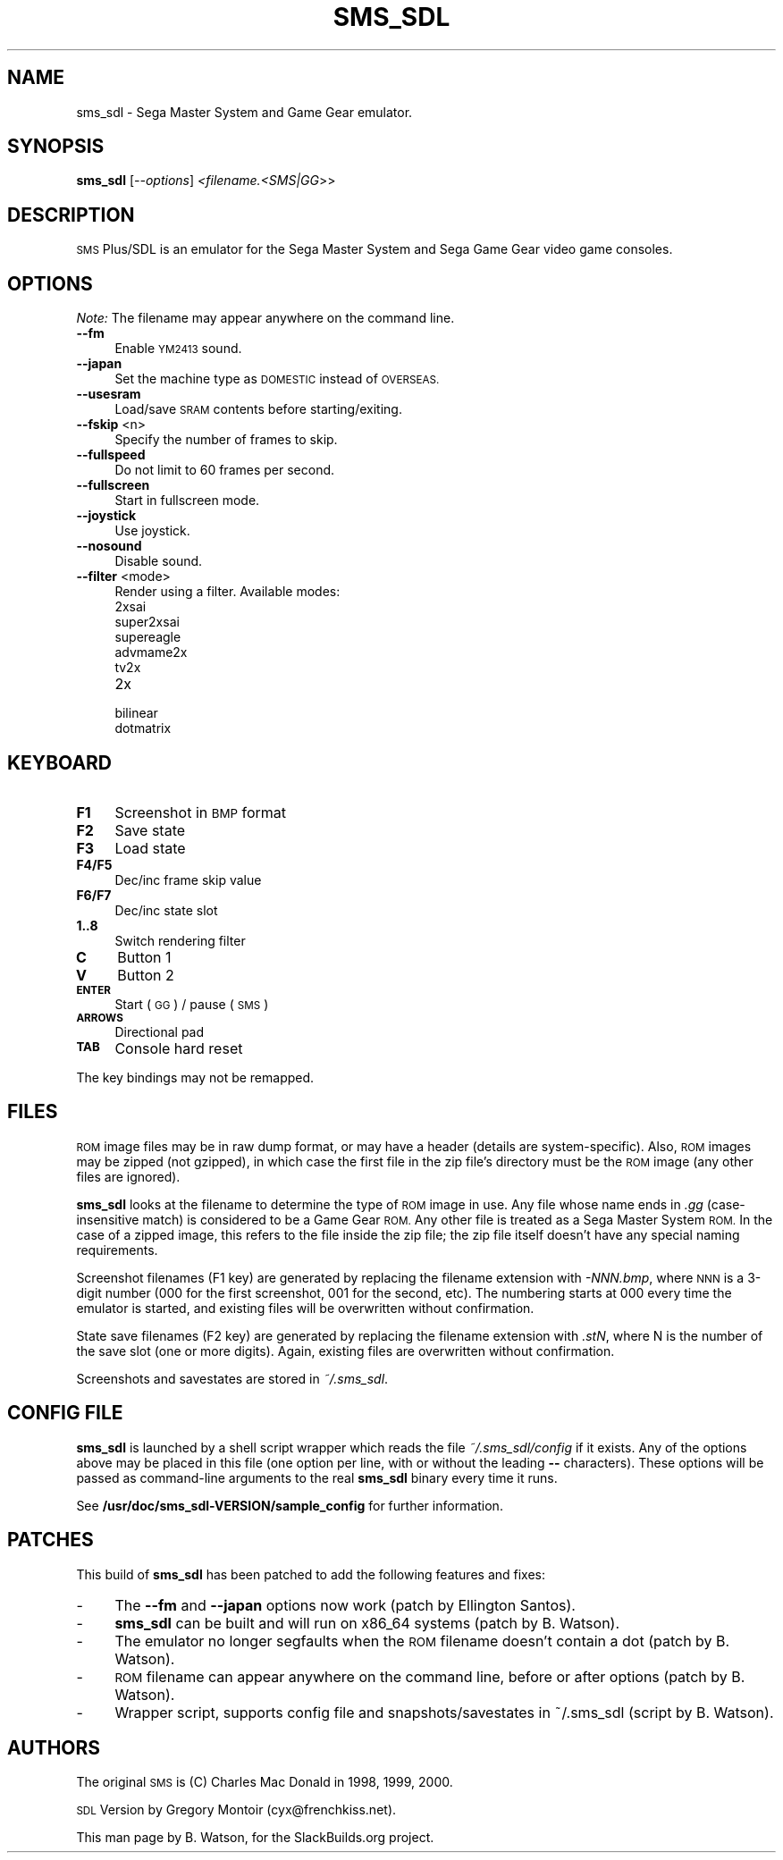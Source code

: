 .\" Automatically generated by Pod::Man 2.27 (Pod::Simple 3.28)
.\"
.\" Standard preamble:
.\" ========================================================================
.de Sp \" Vertical space (when we can't use .PP)
.if t .sp .5v
.if n .sp
..
.de Vb \" Begin verbatim text
.ft CW
.nf
.ne \\$1
..
.de Ve \" End verbatim text
.ft R
.fi
..
.\" Set up some character translations and predefined strings.  \*(-- will
.\" give an unbreakable dash, \*(PI will give pi, \*(L" will give a left
.\" double quote, and \*(R" will give a right double quote.  \*(C+ will
.\" give a nicer C++.  Capital omega is used to do unbreakable dashes and
.\" therefore won't be available.  \*(C` and \*(C' expand to `' in nroff,
.\" nothing in troff, for use with C<>.
.tr \(*W-
.ds C+ C\v'-.1v'\h'-1p'\s-2+\h'-1p'+\s0\v'.1v'\h'-1p'
.ie n \{\
.    ds -- \(*W-
.    ds PI pi
.    if (\n(.H=4u)&(1m=24u) .ds -- \(*W\h'-12u'\(*W\h'-12u'-\" diablo 10 pitch
.    if (\n(.H=4u)&(1m=20u) .ds -- \(*W\h'-12u'\(*W\h'-8u'-\"  diablo 12 pitch
.    ds L" ""
.    ds R" ""
.    ds C` ""
.    ds C' ""
'br\}
.el\{\
.    ds -- \|\(em\|
.    ds PI \(*p
.    ds L" ``
.    ds R" ''
.    ds C`
.    ds C'
'br\}
.\"
.\" Escape single quotes in literal strings from groff's Unicode transform.
.ie \n(.g .ds Aq \(aq
.el       .ds Aq '
.\"
.\" If the F register is turned on, we'll generate index entries on stderr for
.\" titles (.TH), headers (.SH), subsections (.SS), items (.Ip), and index
.\" entries marked with X<> in POD.  Of course, you'll have to process the
.\" output yourself in some meaningful fashion.
.\"
.\" Avoid warning from groff about undefined register 'F'.
.de IX
..
.nr rF 0
.if \n(.g .if rF .nr rF 1
.if (\n(rF:(\n(.g==0)) \{
.    if \nF \{
.        de IX
.        tm Index:\\$1\t\\n%\t"\\$2"
..
.        if !\nF==2 \{
.            nr % 0
.            nr F 2
.        \}
.    \}
.\}
.rr rF
.\"
.\" Accent mark definitions (@(#)ms.acc 1.5 88/02/08 SMI; from UCB 4.2).
.\" Fear.  Run.  Save yourself.  No user-serviceable parts.
.    \" fudge factors for nroff and troff
.if n \{\
.    ds #H 0
.    ds #V .8m
.    ds #F .3m
.    ds #[ \f1
.    ds #] \fP
.\}
.if t \{\
.    ds #H ((1u-(\\\\n(.fu%2u))*.13m)
.    ds #V .6m
.    ds #F 0
.    ds #[ \&
.    ds #] \&
.\}
.    \" simple accents for nroff and troff
.if n \{\
.    ds ' \&
.    ds ` \&
.    ds ^ \&
.    ds , \&
.    ds ~ ~
.    ds /
.\}
.if t \{\
.    ds ' \\k:\h'-(\\n(.wu*8/10-\*(#H)'\'\h"|\\n:u"
.    ds ` \\k:\h'-(\\n(.wu*8/10-\*(#H)'\`\h'|\\n:u'
.    ds ^ \\k:\h'-(\\n(.wu*10/11-\*(#H)'^\h'|\\n:u'
.    ds , \\k:\h'-(\\n(.wu*8/10)',\h'|\\n:u'
.    ds ~ \\k:\h'-(\\n(.wu-\*(#H-.1m)'~\h'|\\n:u'
.    ds / \\k:\h'-(\\n(.wu*8/10-\*(#H)'\z\(sl\h'|\\n:u'
.\}
.    \" troff and (daisy-wheel) nroff accents
.ds : \\k:\h'-(\\n(.wu*8/10-\*(#H+.1m+\*(#F)'\v'-\*(#V'\z.\h'.2m+\*(#F'.\h'|\\n:u'\v'\*(#V'
.ds 8 \h'\*(#H'\(*b\h'-\*(#H'
.ds o \\k:\h'-(\\n(.wu+\w'\(de'u-\*(#H)/2u'\v'-.3n'\*(#[\z\(de\v'.3n'\h'|\\n:u'\*(#]
.ds d- \h'\*(#H'\(pd\h'-\w'~'u'\v'-.25m'\f2\(hy\fP\v'.25m'\h'-\*(#H'
.ds D- D\\k:\h'-\w'D'u'\v'-.11m'\z\(hy\v'.11m'\h'|\\n:u'
.ds th \*(#[\v'.3m'\s+1I\s-1\v'-.3m'\h'-(\w'I'u*2/3)'\s-1o\s+1\*(#]
.ds Th \*(#[\s+2I\s-2\h'-\w'I'u*3/5'\v'-.3m'o\v'.3m'\*(#]
.ds ae a\h'-(\w'a'u*4/10)'e
.ds Ae A\h'-(\w'A'u*4/10)'E
.    \" corrections for vroff
.if v .ds ~ \\k:\h'-(\\n(.wu*9/10-\*(#H)'\s-2\u~\d\s+2\h'|\\n:u'
.if v .ds ^ \\k:\h'-(\\n(.wu*10/11-\*(#H)'\v'-.4m'^\v'.4m'\h'|\\n:u'
.    \" for low resolution devices (crt and lpr)
.if \n(.H>23 .if \n(.V>19 \
\{\
.    ds : e
.    ds 8 ss
.    ds o a
.    ds d- d\h'-1'\(ga
.    ds D- D\h'-1'\(hy
.    ds th \o'bp'
.    ds Th \o'LP'
.    ds ae ae
.    ds Ae AE
.\}
.rm #[ #] #H #V #F C
.\" ========================================================================
.\"
.IX Title "SMS_SDL 6"
.TH SMS_SDL 6 "2014-09-07" "0.9.4a-r7.1" "SlackBuilds.org"
.\" For nroff, turn off justification.  Always turn off hyphenation; it makes
.\" way too many mistakes in technical documents.
.if n .ad l
.nh
.SH "NAME"
sms_sdl \- Sega Master System and Game Gear emulator.
.SH "SYNOPSIS"
.IX Header "SYNOPSIS"
\&\fBsms_sdl\fR [\fI\-\-options\fR] \fI<filename.<SMS|GG\fR>>
.SH "DESCRIPTION"
.IX Header "DESCRIPTION"
\&\s-1SMS\s0 Plus/SDL is an emulator for the Sega Master System and Sega Game
Gear video game consoles.
.SH "OPTIONS"
.IX Header "OPTIONS"
\&\fINote:\fR The filename may appear anywhere on the command line.
.IP "\fB\-\-fm\fR" 4
.IX Item "--fm"
Enable \s-1YM2413\s0 sound.
.IP "\fB\-\-japan\fR" 4
.IX Item "--japan"
Set the machine type as \s-1DOMESTIC\s0 instead of \s-1OVERSEAS.\s0
.IP "\fB\-\-usesram\fR" 4
.IX Item "--usesram"
Load/save \s-1SRAM\s0 contents before starting/exiting.
.IP "\fB\-\-fskip\fR <n>" 4
.IX Item "--fskip <n>"
Specify the number of frames to skip.
.IP "\fB\-\-fullspeed\fR" 4
.IX Item "--fullspeed"
Do not limit to 60 frames per second.
.IP "\fB\-\-fullscreen\fR" 4
.IX Item "--fullscreen"
Start in fullscreen mode.
.IP "\fB\-\-joystick\fR" 4
.IX Item "--joystick"
Use joystick.
.IP "\fB\-\-nosound\fR" 4
.IX Item "--nosound"
Disable sound.
.IP "\fB\-\-filter\fR <mode>" 4
.IX Item "--filter <mode>"
Render using a filter. Available modes:
.RS 4
.IP "2xsai" 4
.IX Item "2xsai"
.PD 0
.IP "super2xsai" 4
.IX Item "super2xsai"
.IP "supereagle" 4
.IX Item "supereagle"
.IP "advmame2x" 4
.IX Item "advmame2x"
.IP "tv2x" 4
.IX Item "tv2x"
.IP "2x" 4
.IX Item "2x"
.IP "bilinear" 4
.IX Item "bilinear"
.IP "dotmatrix" 4
.IX Item "dotmatrix"
.RE
.RS 4
.RE
.PD
.SH "KEYBOARD"
.IX Header "KEYBOARD"
.IP "\fBF1\fR" 4
.IX Item "F1"
Screenshot in \s-1BMP\s0 format
.IP "\fBF2\fR" 4
.IX Item "F2"
Save state
.IP "\fBF3\fR" 4
.IX Item "F3"
Load state
.IP "\fBF4/F5\fR" 4
.IX Item "F4/F5"
Dec/inc frame skip value
.IP "\fBF6/F7\fR" 4
.IX Item "F6/F7"
Dec/inc state slot
.IP "\fB1..8\fR" 4
.IX Item "1..8"
Switch rendering filter
.IP "\fBC\fR" 4
.IX Item "C"
Button 1
.IP "\fBV\fR" 4
.IX Item "V"
Button 2
.IP "\fB\s-1ENTER\s0\fR" 4
.IX Item "ENTER"
Start (\s-1GG\s0) / pause (\s-1SMS\s0)
.IP "\fB\s-1ARROWS\s0\fR" 4
.IX Item "ARROWS"
Directional pad
.IP "\fB\s-1TAB\s0\fR" 4
.IX Item "TAB"
Console hard reset
.PP
The key bindings may not be remapped.
.SH "FILES"
.IX Header "FILES"
\&\s-1ROM\s0 image files may be in raw dump format, or may have a header
(details are system-specific). Also, \s-1ROM\s0 images may be zipped (not
gzipped), in which case the first file in the zip file's directory must
be the \s-1ROM\s0 image (any other files are ignored).
.PP
\&\fBsms_sdl\fR looks at the filename to determine the type of \s-1ROM\s0 image
in use. Any file whose name ends in \fI.gg\fR (case-insensitive match) is
considered to be a Game Gear \s-1ROM.\s0 Any other file is treated as a Sega
Master System \s-1ROM.\s0 In the case of a zipped image, this refers to the
file inside the zip file; the zip file itself doesn't have any special
naming requirements.
.PP
Screenshot filenames (F1 key) are generated by replacing the filename
extension with \fI\-NNN.bmp\fR, where \s-1NNN\s0 is a 3\-digit number (000 for the
first screenshot, 001 for the second, etc). The numbering starts at 000
every time the emulator is started, and existing files will be overwritten
without confirmation.
.PP
State save filenames (F2 key) are generated by replacing the filename
extension with \fI.stN\fR, where N is the number of the save slot (one or
more digits). Again, existing files are overwritten without confirmation.
.PP
Screenshots and savestates are stored in \fI~/.sms_sdl\fR.
.SH "CONFIG FILE"
.IX Header "CONFIG FILE"
\&\fBsms_sdl\fR is launched by a shell script wrapper which reads the file
\&\fI~/.sms_sdl/config\fR if it exists. Any of the options above may be placed
in this file (one option per line, with or without the leading \fB\-\-\fR
characters). These options will be passed as command-line arguments to
the real \fBsms_sdl\fR binary every time it runs.
.PP
See \fB/usr/doc/sms_sdl\-VERSION/sample_config\fR for further information.
.SH "PATCHES"
.IX Header "PATCHES"
This build of \fBsms_sdl\fR has been patched to add the following features and fixes:
.IP "\-" 4
The \fB\-\-fm\fR and \fB\-\-japan\fR options now work (patch by Ellington Santos).
.IP "\-" 4
\&\fBsms_sdl\fR can be built and will run on x86_64 systems (patch by B. Watson).
.IP "\-" 4
The emulator no longer segfaults when the \s-1ROM\s0 filename doesn't contain a dot (patch by B. Watson).
.IP "\-" 4
\&\s-1ROM\s0 filename can appear anywhere on the command line, before or after options (patch by B. Watson).
.IP "\-" 4
Wrapper script, supports config file and snapshots/savestates in ~/.sms_sdl (script by B. Watson).
.SH "AUTHORS"
.IX Header "AUTHORS"
The original \s-1SMS\s0 is (C) Charles Mac Donald in 1998, 1999, 2000.
.PP
\&\s-1SDL\s0 Version by Gregory Montoir (cyx@frenchkiss.net).
.PP
This man page by B. Watson, for the SlackBuilds.org project.
